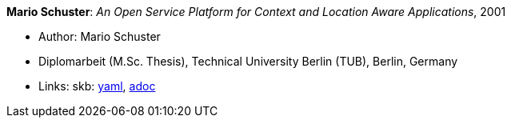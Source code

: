 //
// This file was generated by SKB-Dashboard, task 'lib-yaml2src'
// - on Tuesday November  6 at 20:44:43
// - skb-dashboard: https://www.github.com/vdmeer/skb-dashboard
//

*Mario Schuster*: _An Open Service Platform for Context and Location Aware Applications_, 2001

* Author: Mario Schuster
* Diplomarbeit (M.Sc. Thesis), Technical University Berlin (TUB), Berlin, Germany
* Links:
      skb:
        https://github.com/vdmeer/skb/tree/master/data/library/thesis/master/2000/schuster-mario-2001.yaml[yaml],
        https://github.com/vdmeer/skb/tree/master/data/library/thesis/master/2000/schuster-mario-2001.adoc[adoc]

